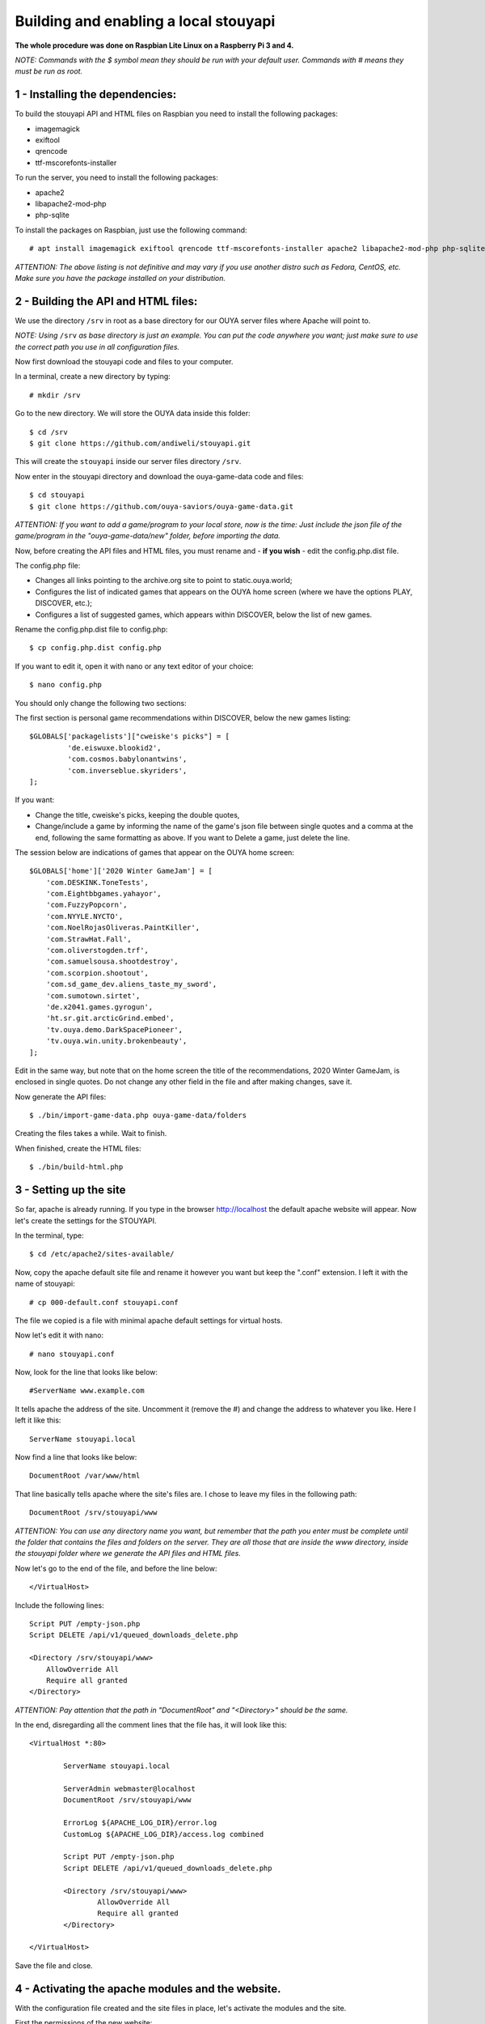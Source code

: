 ======================================
Building and enabling a local stouyapi
======================================

**The whole procedure was done on Raspbian Lite Linux on a Raspberry Pi 3 and 4.**

*NOTE: Commands with the $ symbol mean they should be run with your default user.
Commands with # means they must be run as root.*


1 - Installing the dependencies:
================================

To build the stouyapi API and HTML files on Raspbian you need to install the following packages:

- imagemagick
- exiftool
- qrencode
- ttf-mscorefonts-installer

To run the server, you need to install the following packages:

- apache2
- libapache2-mod-php
- php-sqlite

To install the packages on Raspbian, just use the following command::

# apt install imagemagick exiftool qrencode ttf-mscorefonts-installer apache2 libapache2-mod-php php-sqlite3

*ATTENTION: The above listing is not definitive and may vary if you use another distro such as Fedora, CentOS, etc. Make sure you have the package installed on your distribution.*


2 - Building the API and HTML files:
====================================

We use the directory ``/srv`` in root as a base directory for our OUYA server files where Apache will point to.

*NOTE: Using* ``/srv`` *as base directory is just an example. You can put the code anywhere you want; just make sure to use the correct path you use in all configuration files.*

Now first download the stouyapi code and files to your computer.

In a terminal, create a new directory by typing::

    # mkdir /srv

Go to the new directory. We will store the OUYA data inside this folder::

    $ cd /srv
    $ git clone https://github.com/andiweli/stouyapi.git

This will create the ``stouyapi`` inside our server files directory ``/srv``.

Now enter in the stouyapi directory and download the ouya-game-data code and files::

    $ cd stouyapi
    $ git clone https://github.com/ouya-saviors/ouya-game-data.git

*ATTENTION: If you want to add a game/program to your local store, now is the time: Just include the json file of the game/program in the "ouya-game-data/new" folder, before importing the data.*

Now, before creating the API files and HTML files, you must rename and - **if you wish** - edit the config.php.dist file.

The config.php file:

- Changes all links pointing to the archive.org site to point to static.ouya.world;
- Configures the list of indicated games that appears on the OUYA home screen (where we have the options PLAY, DISCOVER, etc.);
- Configures a list of suggested games, which appears within DISCOVER, below the list of new games.

Rename the config.php.dist file to config.php::

    $ cp config.php.dist config.php

If you want to edit it, open it with nano or any text editor of your choice::

    $ nano config.php

You should only change the following two sections:

The first section is personal game recommendations within DISCOVER, below the new games listing::

    $GLOBALS['packagelists']["cweiske's picks"] = [
             'de.eiswuxe.blookid2',
             'com.cosmos.babylonantwins',
             'com.inverseblue.skyriders',
    ];

If you want:

- Change the title, cweiske's picks, keeping the double quotes,
- Change/include a game by informing the name of the game's json file between single quotes and a comma at the end, following the same formatting as above. If you want to Delete a game, just delete the line.

The session below are indications of games that appear on the OUYA home screen::

    $GLOBALS['home']['2020 Winter GameJam'] = [
        'com.DESKINK.ToneTests',
        'com.Eightbbgames.yahayor',
        'com.FuzzyPopcorn',
        'com.NYYLE.NYCTO',
        'com.NoelRojasOliveras.PaintKiller',
        'com.StrawHat.Fall',
        'com.oliverstogden.trf',
        'com.samuelsousa.shootdestroy',
        'com.scorpion.shootout',
        'com.sd_game_dev.aliens_taste_my_sword',
        'com.sumotown.sirtet',
        'de.x2041.games.gyrogun',
        'ht.sr.git.arcticGrind.embed',
        'tv.ouya.demo.DarkSpacePioneer',
        'tv.ouya.win.unity.brokenbeauty',
    ];

Edit in the same way, but note that on the home screen the title of the recommendations, 2020 Winter GameJam, is enclosed in single quotes.
Do not change any other field in the file and after making changes, save it.

Now generate the API files::

    $ ./bin/import-game-data.php ouya-game-data/folders

Creating the files takes a while. Wait to finish.

When finished, create the HTML files::

    $ ./bin/build-html.php


3 - Setting up the site
========================

So far, apache is already running. If you type in the browser http://localhost the default apache website will appear. Now let's create the settings for the STOUYAPI.

In the terminal, type::

    $ cd /etc/apache2/sites-available/

Now, copy the apache default site file and rename it however you want but keep the ".conf" extension. I left it with the name of stouyapi::

    # cp 000-default.conf stouyapi.conf

The file we copied is a file with minimal apache default settings for virtual hosts.

Now let's edit it with nano::

    # nano stouyapi.conf

Now, look for the line that looks like below::

    #ServerName www.example.com

It tells apache the address of the site. Uncomment it (remove the #) and change the address to whatever you like. Here I left it like this::

    ServerName stouyapi.local

Now find a line that looks like below::

    DocumentRoot /var/www/html

That line basically tells apache where the site's files are. I chose to leave my files in the following path::

    DocumentRoot /srv/stouyapi/www

*ATTENTION: You can use any directory name you want, but remember that the path you enter must be complete until the folder that contains the files and folders on the server. They are all those that are inside the www directory, inside the stouyapi folder where we generate the API files and HTML files.*

Now let's go to the end of the file, and before the line below::

    </VirtualHost>

Include the following lines::

    Script PUT /empty-json.php
    Script DELETE /api/v1/queued_downloads_delete.php

    <Directory /srv/stouyapi/www>
        AllowOverride All
        Require all granted
    </Directory>

*ATTENTION: Pay attention that the path in "DocumentRoot" and "<Directory>" should be the same.*

In the end, disregarding all the comment lines that the file has, it will look like this::

	<VirtualHost *:80>

		ServerName stouyapi.local

		ServerAdmin webmaster@localhost
		DocumentRoot /srv/stouyapi/www

	        ErrorLog ${APACHE_LOG_DIR}/error.log
	        CustomLog ${APACHE_LOG_DIR}/access.log combined

		Script PUT /empty-json.php
		Script DELETE /api/v1/queued_downloads_delete.php

		<Directory /srv/stouyapi/www>
			AllowOverride All
			Require all granted
		</Directory>

	</VirtualHost>

Save the file and close.


4 - Activating the apache modules and the website.
==================================================

With the configuration file created and the site files in place, let's activate the modules and the site.

First the permissions of the new website::

	# adduser <username> www-data
	# chown -R www-data:www-data /srv/stouyapi
	#  chmod -R g+rw /srv/stouyapi

*NOTE:* ``<username>`` *is the user you're logging in to your Pi. For me it is the standard* ``pi`` *user*

Second the modules, enter the following command::

    # a2enmod actions expires php8.4 rewrite

This will activate the necessary modules. Don't worry if any of them are already active (php8.4 will be), as apache just tells you that it's already configured.

*NOTE: In my case PHP 8.4 was the most recent PHP version available. Check with your installation which version is installed!*

At third we restart apache, showing the command to run which is::

    # systemctl restart apache2

Finally, to activate the site, type::

    # a2ensite stouyapi

*NOTE: If you used another name for the site configuration file, change the name in the above command. If you just type a2ensite and press enter it will show you all the sites available to activate and you just type the name of the site and press enter.*

And now to reload apache we will use the command::

    # systemctl reload apache2

With that we finish the settings and the site is already running.

To check if everything is ok, in the terminal::

    ##To check if normal API routes work, type:
    $ curl -I http://stouyapi.local/api/firmware_builds

    ##To check if rewritten API routes work, type:
    $ curl -I http://stouyapi.local/api/v1/discover/discover

    ##To check if PHP routes work, type:
    $ curl -I http://stouyapi.local/api/v1/gamers/me

All curl commands above should return ``HTTP/1.1 200 OK`` with some other information.


5 - Configuring the files in the OUYA
=====================================

We must access the OUYA through adb, either in the case of an installation after a factory reset or to use the local stouyapi, and edit the hosts file located in /etc (/etc/hosts) and include a line with the format below::

    IP-APACHE-SERVER STOUYAPI-SITE-NAME

It will look like this (in my case where the stouyapi Server has IP 10.1.0.30)::

    127.0.0.1 localhost
    10.1.0.30 stouyapi.local

*ATTENTION: The hosts file already has a line that refers to localhost and it should not be deleted. Also, you must leave a blank line after your stouyapi address.*

And the ouya_config.properties file, which is in /sdcard, will look like this::

    OUYA_SERVER_URL=http://stouyapi.local
    OUYA_STATUS_SERVER_URL=http://stouyapi.local/api/v1/status

*ATTENTION: the site to be used, which in the above case is stouyapi.local, is the one that we inform in the apache configuration file, in the line that starts with "ServerName".*

With this, the OUYA will use the local stouyapi immediately.
If it do not, reboot the OUYA once.


6 - OUYA setup
==============

1. User registration: "Existing account"
2. Enter any username, leave password empty. Continue.
3. Skip credit card registration

The username will appear on your ouya main screen.
